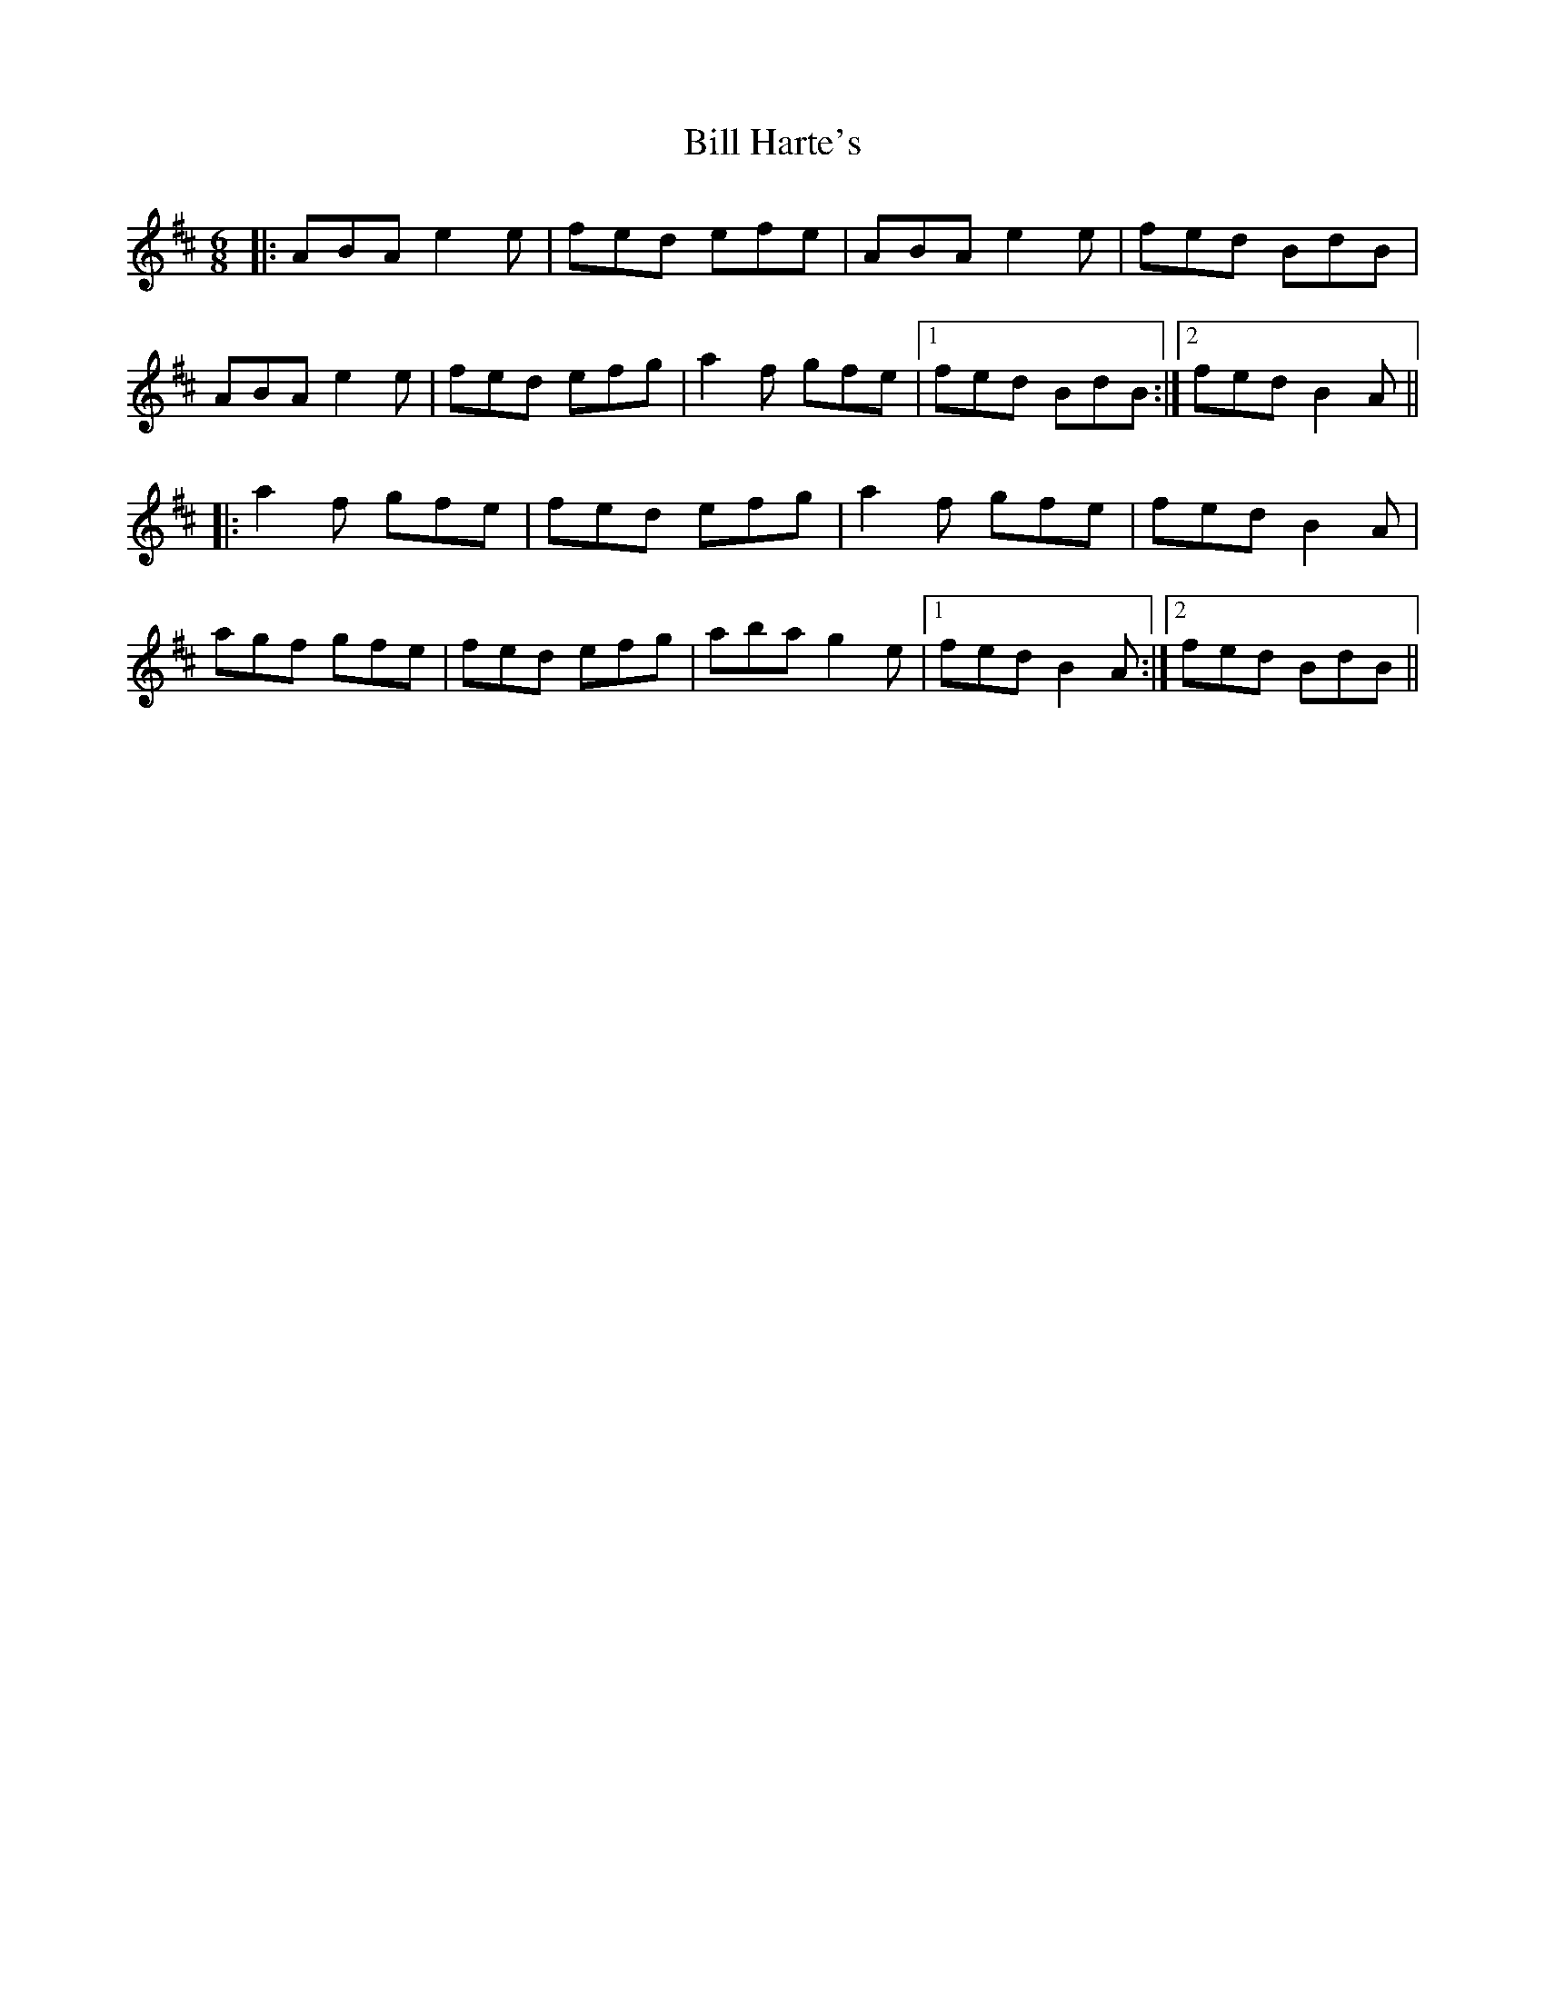X: 3605
T: Bill Harte's
R: jig
M: 6/8
K: Amixolydian
|:ABA e2e|fed efe|ABA e2e|fed BdB|
ABA e2e|fed efg|a2f gfe|1 fed BdB:|2 fed B2A||
|:a2f gfe|fed efg|a2f gfe|fed B2A|
agf gfe|fed efg|aba g2e|1 fed B2A:|2 fed BdB||

